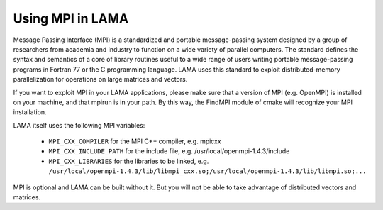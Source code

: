 .. _section_mpi:

Using MPI in LAMA
-----------------

Message Passing Interface (MPI) is a standardized and portable message-passing system designed by a group 
of researchers from academia and industry to function on a wide variety of parallel computers. 
The standard defines the syntax and semantics of a core of library routines useful to a wide range of users 
writing portable message-passing programs in Fortran 77 or the C programming language. 
LAMA uses this standard to exploit distributed-memory parallelization for operations on large matrices
and vectors.

If you want to exploit MPI in your LAMA applications, 
please make sure that a version of MPI (e.g. OpenMPI) is installed on your machine, 
and that mpirun is in your path. By this way, the FindMPI module of cmake will recognize your MPI installation.

LAMA itself uses the following MPI variables:

 -  ``MPI_CXX_COMPILER`` for the MPI C++ compiler, e.g. mpicxx
 -  ``MPI_CXX_INCLUDE_PATH`` for the include file, e.g. /usr/local/openmpi-1.4.3/include
 -  ``MPI_CXX_LIBRARIES`` for the libraries to be linked, e.g. 
    ``/usr/local/openmpi-1.4.3/lib/libmpi_cxx.so;/usr/local/openmpi-1.4.3/lib/libmpi.so;...``

MPI is optional and LAMA can be built without it. But you will not be able to take advantage of distributed vectors and matrices.
